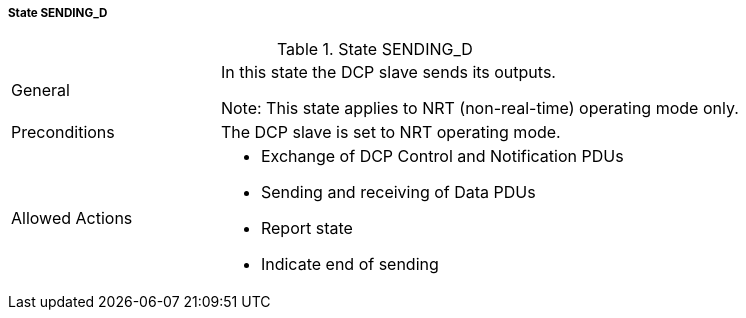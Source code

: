 ===== State SENDING_D

.State SENDING_D
[width="100%", cols="2,5", float="center"]
|===
|General
|In this state the DCP slave sends its outputs.

 Note: This state applies to NRT (non-real-time) operating mode only.



|Preconditions
|The DCP slave is set to NRT operating mode.

|Allowed Actions
a|*	Exchange of DCP Control and Notification PDUs
* Sending and receiving of Data PDUs
* Report state
* Indicate end of sending
|===
